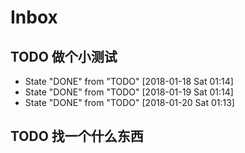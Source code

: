 
* Inbox
** TODO 做个小测试
   SCHEDULED: <2018-01-18 Sun .+1d>
   :PROPERTIES:
   :STYLE:    habit
   :LAST_REPEAT: [2018-01-20 Sat 01:14]
   :END:
   - State "DONE"       from "TODO"       [2018-01-18 Sat 01:14]
   - State "DONE"       from "TODO"       [2018-01-19 Sat 01:14]
   - State "DONE"       from "TODO"       [2018-01-20 Sat 01:13]
** TODO 找一个什么东西
SCHEDULED: <2018-01-22 Mon>
